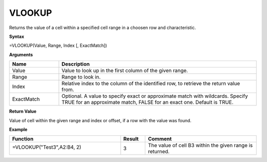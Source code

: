 .. |VLOOKUP| image:: /images/VLOOKUP.PNG
        :scale: 43%
.. role:: blue

VLOOKUP
-----------------------------

Returns the value of a cell within a specified cell range in a choosen row and characteristic.

**Syntax**

=VLOOKUP(Value, Range, Index [, ExactMatch])

**Arguments**

.. list-table::
   :widths: 20 80
   :header-rows: 1

   * - Name
     - Description
   * - Value
     - Value to look up in the first column of the given range.
   * - Range
     - Range to look in.
   * - Index
     - Relative index to the column of the identified row, to retrieve the return value from.
   * - ExactMatch
     - Optional. A value to specify exact or approximate match with wildcards. Specify TRUE for an approximate match,
       FALSE for an exact one. Default is TRUE.


**Return Value**

Value of cell within the given range and index or offset, if a row with the value was found.

**Example**

.. list-table::
   :widths: 45 10 45
   :header-rows: 1

   * - Function
     - Result
     - Comment
   * -  =VLOOKUP("Test3",\ :blue:`A2:B4`, 2)
       
        |VLOOKUP|

       

     - 3
     - The value of cell B3 within the given range is returned.

